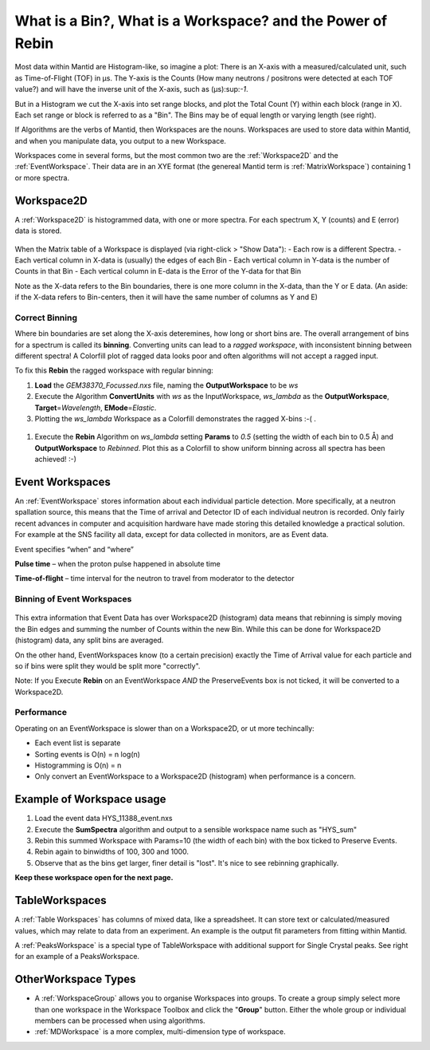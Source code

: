 .. _03_workspaces:

===========================================================
What is a Bin?, What is a Workspace? and the Power of Rebin 
===========================================================

Most data within Mantid are Histogram-like, so imagine a plot: There is an X-axis with a measured/calculated 
unit, such as Time-of-Flight (TOF) in μs. The Y-axis is the Counts (How many neutrons / positrons were detected 
at each TOF value?) and will have the inverse unit of the X-axis, such as (μs):sup:`-1`.

But in a Histogram we cut the X-axis into set range blocks, and plot the Total Count (Y) within each block (range in X). Each set range or block is referred to as a "Bin". The Bins may be of equal length or varying length (see right). 

If Algorithms are the verbs of Mantid, then Workspaces are the nouns. 
Workspaces are used to store data within Mantid, and when you manipulate data, 
you output to a new Workspace.

Workspaces come in several forms, but the most common two are the :ref:`Workspace2D` and the :ref:`EventWorkspace`. Their data are in an XYE format (the genereal Mantid term is :ref:`MatrixWorkspace`)
containing 1 or more spectra.


Workspace2D
===========

A :ref:`Workspace2D` is histogrammed data, with one or more spectra. For each spectrum X, Y (counts) and E
(error) data is stored. 

.. figure:: /images/MBC_Workspace2D.png
   :width: 600px
   :alt: Workspace2D
   :align: center

When the Matrix table of a Workspace is displayed (via right-click > "Show Data"):
- Each row is a different Spectra. 
- Each vertical column in X-data is (usually) the edges of each Bin
- Each vertical column in Y-data is the number of Counts in that Bin
- Each vertical column in E-data is the Error of the Y-data for that Bin

Note as the X-data refers to the Bin boundaries, there is one more column in the X-data, than the Y or E data.
(An aside: if the X-data refers to Bin-centers, then it will have the same number of columns as Y and E)


Correct Binning
---------------

Where bin boundaries are set along the X-axis deteremines, how long or short bins are. The overall arrangement 
of bins for a spectrum is called its **binning**. Converting units can lead to a *ragged workspace*, with inconsistent binning 
between different spectra! A Colorfill plot of ragged data looks poor and often algorithms will not accept a ragged input. 

To fix this **Rebin** the ragged workspace with regular binning:

#. **Load** the *GEM38370_Focussed.nxs* file, naming the **OutputWorkspace** to be *ws*
#. Execute the Algorithm **ConvertUnits** with *ws* as the InputWorkspace, *ws_lambda* as the **OutputWorkspace**,
   **Target**\ =\ *Wavelength*, **EMode**\ =\ *Elastic*. 
#. Plotting the *ws_lambda* Workspace as a Colorfill demonstrates the ragged X-bins :-( .

.. figure:: /images/MBC_Ragged.png
   :width: 600px
   :alt: Ragged
   :align: center


#. Execute the **Rebin** Algorithm on *ws_lambda* setting **Params** to *0.5* (setting the width of each bin to 0.5  Å) and
   **OutputWorkspace** to *Rebinned*. Plot this as a Colorfill to show uniform binning across all spectra has been
   achieved! :-)

.. figure:: /images/MBC_Rebinned.png
   :width: 600px
   :alt: Rebinned
   :align: center


Event Workspaces
================

An :ref:`EventWorkspace` stores information about each
individual particle detection. More specifically, at a
neutron spallation source, this means that the Time of arrival and
Detector ID of each individual neutron is recorded. Only fairly recent
advances in computer and acquisition hardware have made storing this
detailed knowledge a practical solution. For example at the SNS facility
all data, except for data collected in monitors, are as Event data.

Event specifies “when” and “where”

**Pulse time** – when the proton pulse happened in absolute time

**Time-of-flight** – time interval for the neutron to travel from moderator to
the detector



Binning of Event Workspaces
---------------------------

.. figure:: /images/Binning_example.png
   :alt: Binning_example.png
   :width: 500px
   :align: center

This extra information that Event Data has over Workspace2D (histogram) data
means that rebinning is simply moving the Bin edges and summing the number of Counts 
within the new Bin. While this can be done for Workspace2D (histogram) data, any split bins are averaged.

On the other hand, EventWorkspaces know (to a certain precision) exactly the Time of Arrival value for each particle
and so if bins were split they would be split more "correctly".

Note: If you Execute **Rebin** on an EventWorkspace *AND* the PreserveEvents box is not ticked, it will be converted to a Workspace2D.

Performance
-----------

Operating on an EventWorkspace is slower than on a Workspace2D, or ut more techincally:

- Each event list is separate
- Sorting events is O(n) = n log(n)
- Histogramming is O(n) = n
- Only convert an EventWorkspace to a Workspace2D (histogram) when performance is a concern.

.. figure:: /images/Rebin_example.png
   :alt: Rebin_example.png
   :width: 800px
   :align: center

Example of Workspace usage
==========================

#. Load the event data HYS_11388_event.nxs
#. Execute the **SumSpectra** algorithm and output to a sensible workspace name such as "HYS_sum" 
#. Rebin this summed Workspace with Params=10 (the width of each bin) with the box ticked to Preserve Events. 
#. Rebin again to binwidths of 100, 300 and 1000.
#. Observe that as the bins get larger, finer detail is "lost". It's nice to see rebinning graphically.

**Keep these workspace open for the next page.**

.. figure:: /images/peaksworkspace.png
   :alt: PeaksWorkspace
   :width: 600px
   :align: center

TableWorkspaces
===============

A :ref:`Table Workspaces` has columns of mixed data, like a spreadsheet. It can store text or calculated/measured values, which may relate to data from an experiment. An example is the output fit parameters from fitting within Mantid.

A :ref:`PeaksWorkspace` is a special type of TableWorkspace with additional support for Single Crystal peaks.
See right for an example of a PeaksWorkspace.


OtherWorkspace Types
====================

-  A :ref:`WorkspaceGroup` allows you to organise Workspaces into groups.
   To create a group simply select more than one workspace in the Workspace Toolbox and click the "**Group**" button.
   Either the whole group or individual members can be processed when using algorithms.

-  :ref:`MDWorkspace` is a more complex, multi-dimension type of workspace.